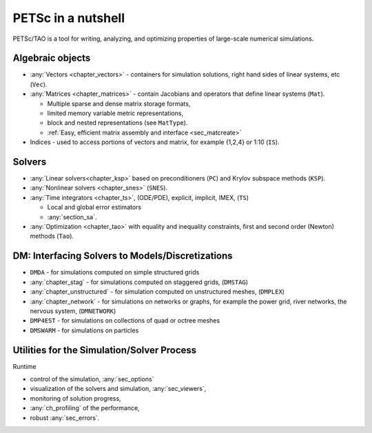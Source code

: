 ===================
PETSc in a nutshell
===================

PETSc/TAO is a tool for writing, analyzing, and optimizing properties of large-scale numerical simulations.

.. image:: /images/docs/manual/library_structure.svg
   :alt: PETSc Structure Diagram
   :align: center

Algebraic objects
=================

* :any:`Vectors <chapter_vectors>` - containers for simulation solutions, right hand sides of linear systems, etc (``Vec``).

* :any:`Matrices <chapter_matrices>`  - contain Jacobians and operators that define linear systems (``Mat``).

  * Multiple sparse and dense matrix storage formats,

  * limited memory variable metric representations,

  * block and nested representations (see ``MatType``).

  * :ref:`Easy, efficient matrix assembly and interface <sec_matcreate>`

* Indices - used to access portions of vectors and matrix, for example {1,2,4} or 1:10 (``IS``).

Solvers
=======

* :any:`Linear solvers<chapter_ksp>` based on preconditioners (``PC``) and Krylov subspace methods (``KSP``).

* :any:`Nonlinear solvers <chapter_snes>` (``SNES``).

* :any:`Time integrators <chapter_ts>`, (ODE/PDE), explicit, implicit, IMEX, (``TS``)

  * Local and global error estimators

  * :any:`section_sa`.

* :any:`Optimization <chapter_tao>` with equality and inequality constraints, first and second order (Newton) methods (``Tao``).

.. seealso::

   For full feature list and prerequisites see:

   - :ref:`Vector table <doc_vector>`
   - :ref:`Matrix table <doc_matrix>`
   - :ref:`Linear solver table <doc_linsolve>`
   - :ref:`Nonlinear solver table <doc_nonlinsolve>`
   - :ref:`Tao solver table <doc_taosolve>`

DM: Interfacing Solvers to Models/Discretizations
==========================================================

* ``DMDA`` - for simulations computed on simple structured grids

* :any:`chapter_stag` - for simulations computed on staggered grids, (``DMSTAG``)

* :any:`chapter_unstructured` - for simulation computed on unstructured meshes, (``DMPLEX``)

* :any:`chapter_network` - for simulations on networks or graphs, for example the power grid, river networks, the nervous system, (``DMNETWORK``)

* ``DMP4EST`` - for simulations on collections of quad or octree meshes

* ``DMSWARM`` - for simulations on particles


Utilities for the Simulation/Solver Process
===========================================

Runtime

* control of the simulation, :any:`sec_options`

* visualization of the solvers and simulation, :any:`sec_viewers`,

* monitoring of solution progress,

*  :any:`ch_profiling` of the performance,

* robust :any:`sec_errors`.
